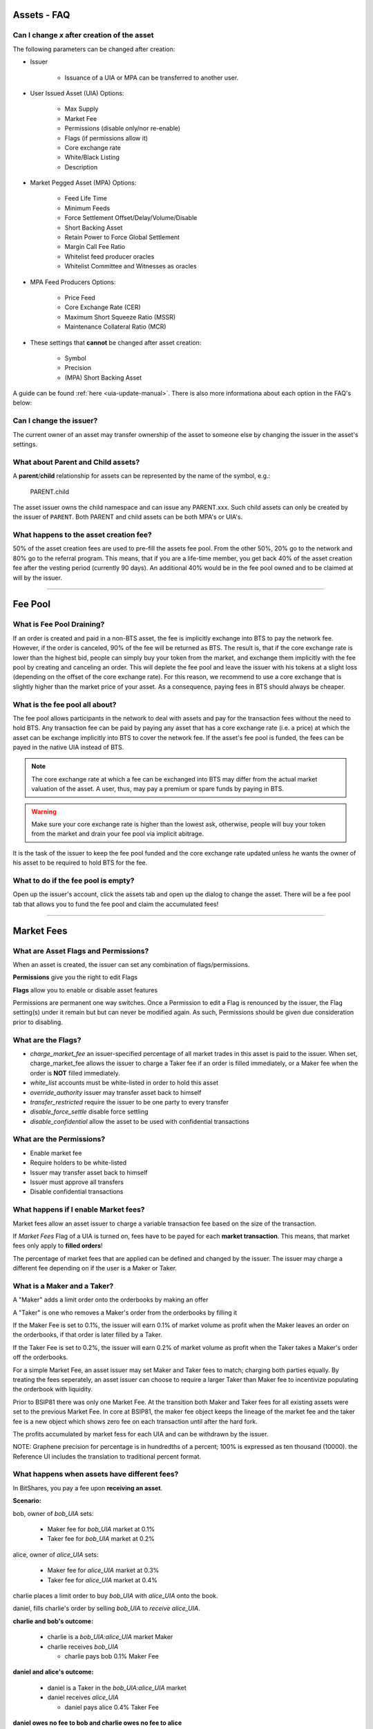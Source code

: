 
.. _asset-faq:




Assets - FAQ
------------------

.. _asset-faq1:

Can I change `x` after creation of the asset
^^^^^^^^^^^^^^^^^^^^^^^^^^^^^^^^^^^^^^^^^^^^^^^^^^^^^^

The following parameters can be changed after creation:

* Issuer

    * Issuance of a UIA or MPA can be transferred to another user.

* User Issued Asset (UIA) Options:

    * Max Supply
    * Market Fee
    * Permissions (disable only/nor re-enable)
    * Flags (if permissions allow it)
    * Core exchange rate
    * White/Black Listing
    * Description

* Market Pegged Asset (MPA) Options:

    * Feed Life Time
    * Minimum Feeds
    * Force Settlement Offset/Delay/Volume/Disable
    * Short Backing Asset 
    * Retain Power to Force Global Settlement
    * Margin Call Fee Ratio
    * Whitelist feed producer oracles
    * Whitelist Committee and Witnesses as oracles
    
* MPA Feed Producers Options:

    * Price Feed
    * Core Exchange Rate (CER)
    * Maximum Short Squeeze Ratio (MSSR)
    * Maintenance Collateral Ratio (MCR)
        
* These settings that **cannot** be changed after asset creation:

    * Symbol
    * Precision
    * (MPA) Short Backing Asset 


A guide can be found :ref:`here <uia-update-manual>`.
There is also more informationa about each option in the FAQ's below:

.. _asset-faq2:

Can I change the issuer?
^^^^^^^^^^^^^^^^^^^^^^^^^^^^^^^^^^^^^^^^^^^^^^^^^^^^^^

The current owner of an asset may transfer ownership of the asset to
someone else by changing the issuer in the asset's settings.  

.. _asset-faq3:

What about Parent and Child assets?
^^^^^^^^^^^^^^^^^^^^^^^^^^^^^^^^^^^^^^^^^^^^^^^^^^^^^^

A **parent**/**child** relationship for assets can be represented by
the name of the symbol, e.g.:

    PARENT.child

The asset issuer owns the child namespace and can issue any PARENT.xxx.
Such child assets can only be created by the issuer of ``PARENT``.
Both PARENT and child assets can be both MPA's or UIA's. 

.. _asset-faq4:

What happens to the asset creation fee?
^^^^^^^^^^^^^^^^^^^^^^^^^^^^^^^^^^^^^^^^^^^^^^^^^^^^^^

50% of the asset creation fees are used to pre-fill the assets fee pool.
From the other 50%, 20% go to the network and 80% go to the referral
program. This means, that if you are a life-time member, you get back
40% of the asset creation fee after the vesting period (currently 90
days).  An additional 40% would be in the fee pool owned and to be claimed
at will by the issuer. 

---------

Fee Pool
------------

.. _asset-faq5:

What is Fee Pool Draining?
^^^^^^^^^^^^^^^^^^^^^^^^^^^^^^^^^^^^^^^^^^^^^^^^^^^^^^

If an order is created and paid in a non-BTS asset, the fee is
implicitly exchange into BTS to pay the network fee. However, if the
order is canceled, 90% of the fee will be returned as BTS. The result
is, that if the core exchange rate is lower than the highest bid, people
can simply buy your token from the market, and exchange them implicitly
with the fee pool by creating and canceling an order. This will deplete
the fee pool and leave the issuer with his tokens at a slight loss
(depending on the offset of the core exchange rate). For this reason, we
recommend to use a core exchange that is slightly higher than the market
price of your asset. As a consequence, paying fees in BTS should always
be cheaper.

.. _asset-faq6:

What is the fee pool all about?
^^^^^^^^^^^^^^^^^^^^^^^^^^^^^^^^^^^^^^^^^^^^^^^^^^^^^^

The fee pool allows participants in the network to deal with assets and
pay for the transaction fees without the need to hold BTS. Any
transaction fee can be paid by paying any asset that has a core exchange
rate (i.e. a price) at which the asset can be exchange implicitly into
BTS to cover the network fee. If the asset's fee pool is funded, the
fees can be payed in the native UIA instead of BTS.

.. note:: The core exchange rate at which a fee can be exchanged into
          BTS may differ from the actual market valuation of the asset.
          A user, thus, may pay a premium or spare funds by paying in
          BTS.

.. warning:: Make sure your core exchange rate is higher than the lowest
             ask, otherwise, people will buy your token from the market
             and drain your fee pool via implicit abitrage.

It is the task of the issuer to keep the fee pool funded and the core
exchange rate updated unless he wants the owner of his asset to be
required to hold BTS for the fee.

.. _asset-faq7:

What to do if the fee pool is empty?
^^^^^^^^^^^^^^^^^^^^^^^^^^^^^^^^^^^^^^^^^^^^^^^^^^^^^^

Open up the issuer's account, click the assets tab and open up the
dialog to change the asset. There will be a fee pool tab that allows you
to fund the fee pool and claim the accumulated fees!


---------

Market Fees
---------------

.. _asset-faq9:

What are Asset Flags and Permissions?
^^^^^^^^^^^^^^^^^^^^^^^^^^^^^^^^^^^^^^^^^^^^^^^^^^^^^^

When an asset is created, the issuer can set any combination of
flags/permissions. 

**Permissions** give you the right to edit Flags 

**Flags** allow you to enable or disable asset features

Permissions are permanent one way switches.  Once a Permission to 
edit a Flag is renounced by the issuer, the Flag setting(s) 
under it remain but but can never be modified again.  As such, 
Permissions should be given due consideration prior to disabling.

.. _asset-faq10:

What are the Flags?
^^^^^^^^^^^^^^^^^^^^^^^^^^^^^^^^^^^^^^^^^^^^^^^^^^^^^^

* `charge_market_fee`
  an issuer-specified percentage of all market trades in this asset is
  paid to the issuer.  When set, charge_market_fee allows the issuer to
  charge a Taker fee if an order is filled immediately, or a Maker fee 
  when the order is **NOT** filled immediately.  
* `white_list`
  accounts must be white-listed in order to hold this asset
* `override_authority`
  issuer may transfer asset back to himself
* `transfer_restricted`
  require the issuer to be one party to every transfer
* `disable_force_settle`
  disable force settling
* `disable_confidential`
  allow the asset to be used with confidential transactions  
  
 .. _asset-faq11:
 
What are the Permissions?
^^^^^^^^^^^^^^^^^^^^^^^^^^^^^^^^^^^^^^^^^^^^^^^^^^^^^^

* Enable market fee
* Require holders to be white-listed
* Issuer may transfer asset back to himself
* Issuer must approve all transfers
* Disable confidential transactions

.. _asset-faq12:

What happens if I enable Market fees?
^^^^^^^^^^^^^^^^^^^^^^^^^^^^^^^^^^^^^^^^^^^^^^^^^^^^^^

Market fees allow an asset issuer to charge a variable transaction fee 
based on the size of the transaction.  

If *Market Fees* Flag of a UIA is turned on, 
fees have to be payed for each **market transaction**. 
This means, that market fees only apply to **filled orders**!

The percentage of market fees that are applied can be defined and
changed by the issuer.  The issuer may charge a different fee depending on 
if the user is a Maker or Taker.

What is a Maker and a Taker?
^^^^^^^^^^^^^^^^^^^^^^^^^^^^^^^^^^^^^^^^^^^^^^^^^^^^^^

A "Maker" adds a limit order onto the orderbooks by making an offer

A "Taker" is one who removes a Maker's order from the orderbooks by filling it

If the Maker Fee is set to 0.1%, the issuer will earn 0.1% of market volume
as profit when the Maker leaves an order on the orderbooks, if that order
is later filled by a Taker. 

If the Taker Fee is set to 0.2%, the issuer will earn 0.2% of market volume
as profit when the Taker takes a Maker's order off the orderbooks. 

For a simple Market Fee, an asset issuer may set Maker and Taker fees to match; 
charging both parties equally.  By treating the fees seperately, an asset 
issuer can choose to require a larger Taker than Maker fee to incentivize
populating the orderbook with liquidity.  

Prior to BSIP81 there was only one Market Fee.  At the transition both Maker 
and Taker fees for all existing assets were set to the previous Market Fee.
In core at BSIP81, the maker fee object keeps the lineage of the market fee and 
the taker fee is a new object which shows zero fee on each transaction
until after the hard fork.  

The profits accumulated by market fess for each UIA and can be withdrawn 
by the issuer.

NOTE: Graphene precision for percentage is in hundredths of a percent;
100% is expressed as ten thousand (10000). the Reference UI includes the 
translation to traditional percent format. 

.. _asset-faq13:

What happens when assets have different fees?
^^^^^^^^^^^^^^^^^^^^^^^^^^^^^^^^^^^^^^^^^^^^^^^^^^^^^^

In BitShares, you pay a fee upon **receiving an asset**.

**Scenario:**

bob, owner of `bob_UIA` sets:

    * Maker fee for `bob_UIA` market at 0.1%
    
    * Taker fee for `bob_UIA` market at 0.2%
    
alice, owner of `alice_UIA` sets:

    * Maker fee for `alice_UIA` market at 0.3%
    
    * Taker fee for `alice_UIA` market at 0.4%

charlie places a limit order to buy `bob_UIA` with `alice_UIA` onto the book.

daniel, fills charlie's order by selling `bob_UIA` to `receive alice_UIA`.

**charlie and bob's outcome:**

  * charlie is a `bob_UIA:alice_UIA` market Maker
  
  * charlie receives `bob_UIA`
  
    * charlie pays bob 0.1% Maker Fee
    
**daniel and alice's outcome:**

  * daniel is a Taker in the `bob_UIA:alice_UIA` market
  
  * daniel receives `alice_UIA`
  
    * daniel pays alice 0.4% Taker Fee

**daniel owes no fee to bob and charlie owes no fee to alice**

Sharing Market Fees with the Committee
^^^^^^^^^^^^^^^^^^^^^^^^^^^^^^^^^^^^^^^^^^^^^^^^^^^^^^

After Hard Fork BSIP86 a percent of UIA and MPA issuer's Market Fees is itself
subject to a fee by the BitShares Committee.  These funds go to the committee 
controlled account's vesting balances. At HF BSIP86 the maximum 
`market_fee_network_percent` (MFNP) was hard coded to 30% of the market fee. 
The default MFNP fee was set to zero. The committee holds the right to adjust 
the MFNP in range from 0 to 30, as they deem fit, to fund development.  The 
MFNP applies to all UIA's and MPA's Market Fees equally. 

---------  
   
Market Pegged Assets
------------------------

.. _asset-faq14:

Can I use the same flags/permissions as for UIAs?
^^^^^^^^^^^^^^^^^^^^^^^^^^^^^^^^^^^^^^^^^^^^^^^^^^^^^^

Yes! However, MPA's introduce many additional issuer options. 

.. _asset-faq15:

What are market-pegged-asset-specific parameters?
^^^^^^^^^^^^^^^^^^^^^^^^^^^^^^^^^^^^^^^^^^^^^^^^^^^^^^

* ``feed_lifetime_sec``:
    The lifetime of a feed.  After this time (in seconds) a feed is no
    longer considered *valid*.  The final feed price is the median 
    of all valid feeds submitted by the price feed producer oracles.
* ``minimum_feeds``:
    The number of feeds required for a market to become (and stay) active.
* ``force settling``:
    * ``disable``:
        An asset issuer may choose to disallow an asset owner from having the power 
        to compel an asset borrower to settle a margin position at feed price.
    * ``delay seconds``:
        The delay between requesting a settlement and actual execution of
        settlement (in seconds).
    * ``percent offset``:   `100% = 10000 graphene`
        Percentage offset from the price feed for settlement favoring the borrower. 
    * ``maximum volume``:   `100% = 10000 graphene`
        Maximum percentage of the asset supply that can be settled daily 
* ``allow asset owner to force global settlement``:
    This permission effectively allows the issuer to margin call every 
    borrower.  Even if this Permission is renounced, the same power can be had
    through publishing a high maintenance collateral ratio or erroneous price.  
    If this flag has been enabled, no further shares can be borrowed!
* ``short backing asset``:
    The asset that must be used as collateral to *back* this asset (when borrowing).
    NOTE: This setting can only be established once when creating the asset.
* ``margin call fee ratio(MCFR)``:
    The issuer may declare a MCFR to collect a fee from margin calls of his asset. 
    Margin call order price limit is: `settlement_price / ( MSSR - MCFR )`
    Upon settlement of a margin call, the issuer collects: 
    `( amount_settled * MCFR ) / settlement_price` 
* ``whitelist feed producers``:
    The asset issuer must manually whitelist feed producers in a list by user_id.
    These feed producers are the oracles which gather data and upload it to the blockchain.
    The feed producer's median price is used in all margin contracts for smartcoin.
* ``allow witness or committee to feed``:
    In addition to manually whitelisted producers the issuer may choose to 
    allow all witnesses or all committe members, each as a group, to be feed producers.   
* ``Feed Producers``:
    Feed producers are chosen by the issuer in list format by 1.2.x user_id.  
    The feed producer publishes 4 rates to the blockchain for each MPA (price and 3 
    coefficients: CER, MSSR, and MCR), the element wise median of these price feeds 
    is the oracle which enforces the outcome of margin loans: 
    
    * ``price feed (FEED)``:
        Each feed producer, assigned by the asset issuer, may publish a price feed.  The 
        feed represents the price of the MPA, relative to its short backing asset.  Each
        feed producer is tasked with gathering real world market data, normalizing it, 
        in some instances applying a cross rate, and then regularly uploading it to 
        the blockchain. 
    * ``core exchange rate (CER)``:
        Fees are by default paid in BTS. However, the user may opt to pay their fee in 
        smartcoin terms. When paying these fees in terms other than BTS the user is 
        subject to a fee of:  `CER * FEED * BTS_DUE`.
    * ``maximum short squeeze ratio (MSSR)``:
        When a call order is liquidated, it is subject to be discounted at `1 / MSSR` 
        below the settlement price, when placed on the order book. 
    * ``Maintenance Collateral Ratio (MCR)``:
        When you take a loan, the blockchain periodically tests that you have enough
        collateral, given the current:  `MCR * FEED * YOUR_DEBT`.
   

---------------------

|  
